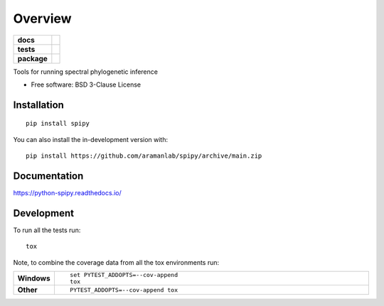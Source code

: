 ========
Overview
========

.. start-badges

.. list-table::
    :stub-columns: 1

    * - docs
      - |docs|
    * - tests
      - | |github-actions| |requires|
        | |codecov|
    * - package
      - | |version| |wheel| |supported-versions| |supported-implementations|
        | |commits-since|
.. |docs| image:: https://readthedocs.org/projects/python-spipy/badge/?style=flat
    :target: https://python-spipy.readthedocs.io/
    :alt: Documentation Status

.. |github-actions| image:: https://github.com/BenjaminDoran/python-spipy/actions/workflows/github-actions.yml/badge.svg
    :alt: GitHub Actions Build Status
    :target: https://github.com/BenjaminDoran/python-spipy/actions

.. |requires| image:: https://requires.io/github/BenjaminDoran/python-spipy/requirements.svg?branch=main
    :alt: Requirements Status
    :target: https://requires.io/github/BenjaminDoran/python-spipy/requirements/?branch=main

.. |codecov| image:: https://codecov.io/gh/BenjaminDoran/python-spipy/branch/main/graphs/badge.svg?branch=main
    :alt: Coverage Status
    :target: https://codecov.io/github/BenjaminDoran/python-spipy

.. |version| image:: https://img.shields.io/pypi/v/spipy.svg
    :alt: PyPI Package latest release
    :target: https://pypi.org/project/spipy

.. |wheel| image:: https://img.shields.io/pypi/wheel/spipy.svg
    :alt: PyPI Wheel
    :target: https://pypi.org/project/spipy

.. |supported-versions| image:: https://img.shields.io/pypi/pyversions/spipy.svg
    :alt: Supported versions
    :target: https://pypi.org/project/spipy

.. |supported-implementations| image:: https://img.shields.io/pypi/implementation/spipy.svg
    :alt: Supported implementations
    :target: https://pypi.org/project/spipy

.. |commits-since| image:: https://img.shields.io/github/commits-since/BenjaminDoran/python-spipy/v0.0.1.svg
    :alt: Commits since latest release
    :target: https://github.com/BenjaminDoran/python-spipy/compare/v0.0.1...main



.. end-badges

Tools for running spectral phylogenetic inference

* Free software: BSD 3-Clause License

Installation
============

::

    pip install spipy

You can also install the in-development version with::

    pip install https://github.com/aramanlab/spipy/archive/main.zip


Documentation
=============


https://python-spipy.readthedocs.io/


Development
===========

To run all the tests run::

    tox

Note, to combine the coverage data from all the tox environments run:

.. list-table::
    :widths: 10 90
    :stub-columns: 1

    - - Windows
      - ::

            set PYTEST_ADDOPTS=--cov-append
            tox

    - - Other
      - ::

            PYTEST_ADDOPTS=--cov-append tox
